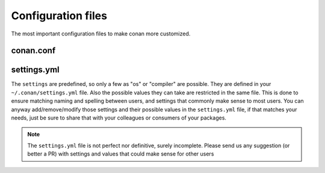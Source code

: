 .. _config_files:

Configuration files
===================

The most important configuration files to make conan more customized.

conan.conf
----------




settings.yml
------------
The ``settings`` are predefined, so only a few as "os" or "compiler" are possible. They are
defined in your ``~/.conan/settings.yml`` file. Also the possible values they can take are restricted
in the same file. This is done to ensure matching naming and spelling between users, and settings
that commonly make sense to most users. You can anyway add/remove/modify those settings and their
possible values in the ``settings.yml`` file, if that matches your needs, just be sure to share
that with your colleagues or consumers of your packages.

.. note::
   
   The ``settings.yml`` file is not perfect nor definitive, surely incomplete. Please send us any suggestion (or
   better a PR) with settings and values that could make sense for other users
